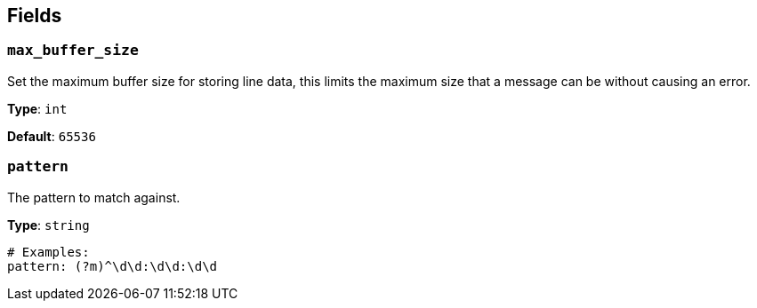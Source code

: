 // This content is autogenerated. Do not edit manually. To override descriptions, use the doc-tools CLI with the --overrides option: https://redpandadata.atlassian.net/wiki/spaces/DOC/pages/1247543314/Generate+reference+docs+for+Redpanda+Connect

== Fields

=== `max_buffer_size`

Set the maximum buffer size for storing line data, this limits the maximum size that a message can be without causing an error.

*Type*: `int`

*Default*: `65536`

=== `pattern`

The pattern to match against.

*Type*: `string`

[source,yaml]
----
# Examples:
pattern: (?m)^\d\d:\d\d:\d\d
----



